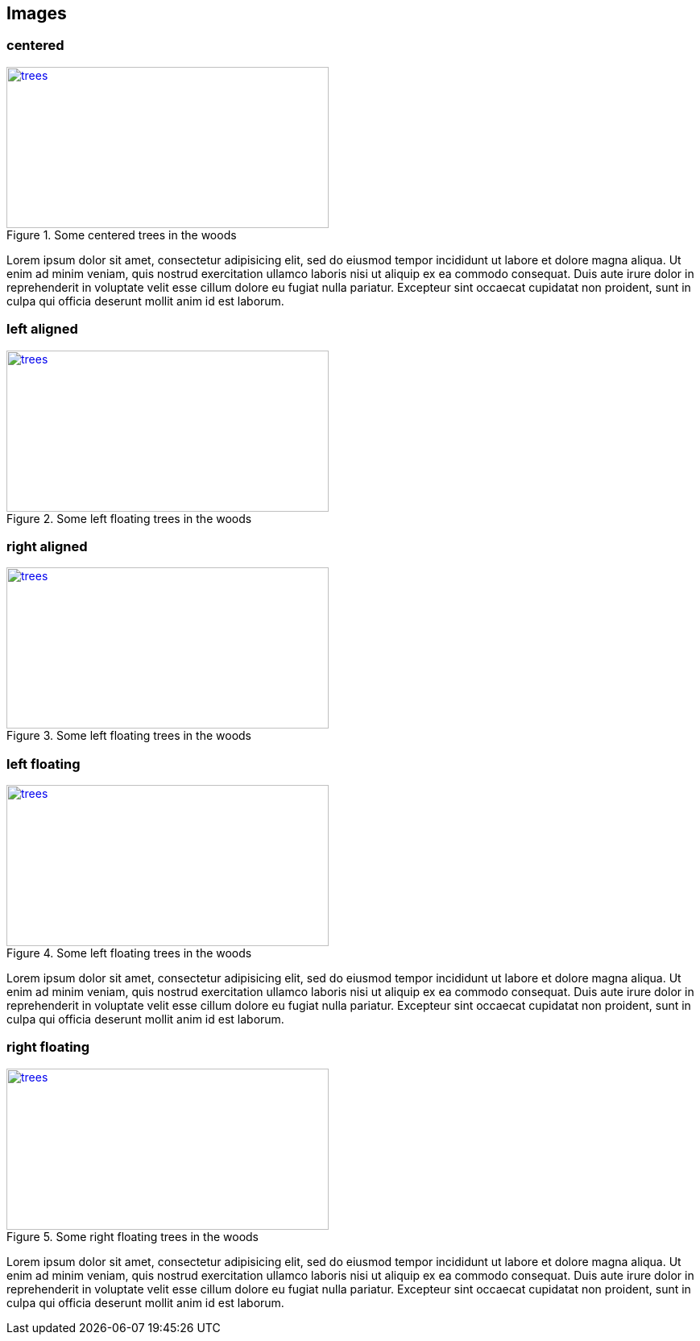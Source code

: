 == Images

=== centered

[[img-trees]]
[.text-center]
.Some centered trees in the woods
image::trees.jpg[trees,400,200,link="https://www.flickr.com/photos/justanotherhuman/8108286854"]

Lorem ipsum dolor sit amet, consectetur adipisicing elit, sed do eiusmod tempor
incididunt ut labore et dolore magna aliqua. Ut enim ad minim veniam, quis
nostrud exercitation ullamco laboris nisi ut aliquip ex ea commodo consequat.
Duis aute irure dolor in reprehenderit in voluptate velit esse cillum dolore eu
fugiat nulla pariatur. Excepteur sint occaecat cupidatat non proident,
sunt in culpa qui officia deserunt mollit anim id est laborum.

=== left aligned
[.text-left]
.Some left floating trees in the woods
image::trees.jpg[trees,400,200,link="https://www.flickr.com/photos/justanotherhuman/8108286854"]

=== right aligned
[.text-right]
.Some left floating trees in the woods
image::trees.jpg[trees,400,200,link="https://www.flickr.com/photos/justanotherhuman/8108286854"]

=== left floating
[.left]
.Some left floating trees in the woods
image::trees.jpg[trees,400,200,link="https://www.flickr.com/photos/justanotherhuman/8108286854"]

Lorem ipsum dolor sit amet, consectetur adipisicing elit, sed do eiusmod tempor incididunt ut labore et dolore magna aliqua. Ut enim ad minim veniam, quis nostrud exercitation ullamco laboris nisi ut aliquip ex ea commodo consequat. Duis aute irure dolor in reprehenderit in voluptate velit esse cillum dolore eu fugiat nulla pariatur. Excepteur sint occaecat cupidatat non proident, sunt in culpa qui officia deserunt mollit anim id est laborum.

=== right floating

[.right.text-right]
.Some right floating trees in the woods
image::trees.jpg[trees,400,200,link="https://www.flickr.com/photos/justanotherhuman/8108286854"]

Lorem ipsum dolor sit amet, consectetur adipisicing elit, sed do eiusmod tempor incididunt ut labore et dolore magna aliqua. Ut enim ad minim veniam, quis nostrud exercitation ullamco laboris nisi ut aliquip ex ea commodo consequat. Duis aute irure dolor in reprehenderit in voluptate velit esse cillum dolore eu fugiat nulla pariatur. Excepteur sint occaecat cupidatat non proident, sunt in culpa qui officia deserunt mollit anim id est laborum.
